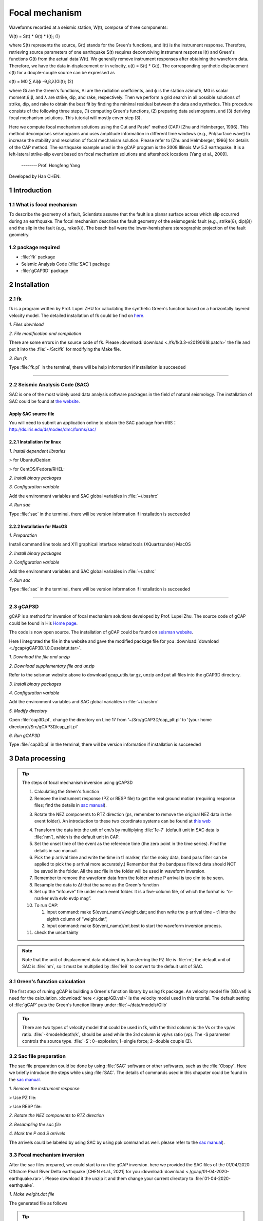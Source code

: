 Focal mechanism
################

Waveforms recorded at a seismic station, W(t), compose of three components:

W(t) = S(t) * G(t) * I(t);            (1)

where S(t) represents the source, G(t) stands for the Green's functions, and I(t) is the instrument
response. Therefore, retrieving source parameters of one earthquake S(t) requires deconvolving
instrument response I(t) and Green's functions G(t) from the actual data W(t).
We generally remove instrument responses after obtaining the waveform data. Therefore, we
have the data in displacement or in velocity, u(t) = S(t) * G(t). The corresponding synthetic
displacement s(t) for a douple-couple source can be expressed as

s(t) = M0 ∑ Ai(ϕ -θ,β,λ)Gi(t);              (2)

where Gi are the Green's functions, Ai are the radiation coeffcients, and ϕ is the station azimuth,
M0 is scalar moment,θ,β, and λ are strike, dip, and rake, respectively. Then we perform a grid
search in all possible solutions of strike, dip, and rake to obtain the best fit by finding the minimal
residual between the data and synthetics. This procedure consists of the following three steps, (1)
computing Green's functions, (2) preparing data seismograms, and (3) deriving focal mechanism
solutions. This tutorial will mostly cover step (3).

Here we compute focal mechanism solutions using the \Cut and Paste" method (CAP) [Zhu
and Helmberger, 1996]. This method decomposes seismograms and uses amplitude information in
different time windows (e.g., Pnl/surface wave) to increase the stability and resolution of focal
mechanism solution. Please refer to [Zhu and Helmberger, 1996] for details of the CAP method.
The earthquake example used in the gCAP program is the 2008 Illinois Mw 5.2 earthquake. It is
a left-lateral strike-slip event based on focal mechanism solutions and aftershock locations [Yang
et al., 2009].

                                                                         -------- Prof. Hongfeng Yang

Developed by Han CHEN.

===============
1 Introduction
===============

1.1 What is focal mechanism
============================
To describe the geometry of a fault, Scientists assume that the fault is a planar surface across which slip occurred
during an earthquake. The focal mechanism describes the fault geometry of the seismogenic fault (e.g., strike(θ), dip(β)) and
the slip in the fault (e.g., rake(λ)). The beach ball were the lower-hemisphere stereographic projection of the fault geometry.

.. image:: ./gcap/focal-mechanism.png
   :width: 50%

1.2 package required
=====================
* :file:`fk` package
* Seismic Analysis Code (:file:`SAC`) package
* :file:`gCAP3D` package

===============
2 Installation
===============

2.1 fk
============================
fk is a program written by Prof. Lupei ZHU for calculating the synthetic Green's function based on a horizontally layered velocity model. The detailed installation of fk could be find on `here`_.

.. _here: https://seismo-learn.org/software/fk/install/


*1. Files download*


.. code-block::
    :linenos:
    
    ## Download
    $ wget http://www.eas.slu.edu/People/LZhu/downloads/fk3.3.tar
    ## Unzip
    $ tar -xvf fk3.3.tar
    ## make dir "~/Src" and move the fold to "~/Src"
    $ mkdir -p ~/Src/
    $ mv fk ~/Src/

*2. File modification and compilation*

There are some errors in the source code of fk. Please :download:`download <./fk/fk3.3-v20190618.patch>` the file and put it into the :file:`~/Src/fk` for modifying the Make file.


.. code-block::
    :linenos:
    
    $ cd ~/Src/fk/
    ## modify the Make file
    $ patch < fk3.3-v20190618.patch
    ## compilation
    $ make clean
    $ make
    ## Modify the environment variable and add the fk path to PATH
    $ echo 'export PATH=${HOME}/Src/fk/:${PATH}'>> ~/.bashrc
    $ source ~/.bashrc

*3. Run fk*

Type :file:`fk.pl` in the terminal, there will be help information if installation is succeeded

.. code-block::
    :linenos:
    
    $ fk.pl
    Usage: fk.pl -Mmodel/depth[/f_or_k] [-D] [-Hf1/f2] [-Nnt/dt/smth/dk/taper] [-Ppmin/pmax[/kmax]] [-Rrdep] [-SsrcType] [-Uupdn] [-Xcmd] distances ...
    ...

-----------------------------------------------------------------------------------------------------------------------------------------------------------------
    
2.2 Seismic Analysis Code (SAC)
===============================
SAC is one of the most widely used data analysis software packages in the field of natural seismology. The installation of SAC could be found at `the website`_.

.. _the website: https://seisman.github.io/SAC_Docs_zh/install/

Apply SAC source file
-----------------------

You will need to submit an application online to obtain the SAC package from IRIS：http://ds.iris.edu/ds/nodes/dmc/forms/sac/

2.2.1 Installation for linux
-------------------------------
*1. Install dependent libraries*

> for Ubuntu/Debian:

.. code-block::
    :linenos:
    
    $ sudo apt update
    $ sudo apt install libc6 libsm6 libice6 libxpm4 libx11-6
    $ sudo apt install zlib1g libncurses5

> for CentOS/Fedora/RHEL:

.. code-block::
    :linenos:
    
    $ sudo yum install glibc libSM libICE libXpm libX11
    $ sudo yum install zlib ncurses-compat-libs


*2. Install binary packages*

.. code-block::
    :linenos:
    
    ## Unizp
    $ tar -xvf sac-102.0-linux_x86_64.tar.gz
    ## Move to installation position 
    $ sudo mv sac ~/opt

*3. Configuration variable*

Add the environment variables and SAC global variables in :file:`~/.bashrc`

.. code-block::
    :linenos:
    
    $ echo 'export SACHOME=~/opt/sac'>> ~/.bashrc
    $ echo 'export SACAUX=${SACHOME}/aux'>> ~/.bashrc
    $ echo 'export PATH=${SACHOME}/bin:${PATH}'>> ~/.bashrc
    $ echo 'export SAC_DISPLAY_COPYRIGHT=1'>> ~/.bashrc
    $ echo 'export SAC_PPK_LARGE_CROSSHAIRS=1'>> ~/.bashrc
    $ echo 'export SAC_USE_DATABASE=0'>> ~/.bashrc
    $ source ~/.bashrc

*4. Run sac*

Type :file:`sac` in the terminal, there will be version information if installation is succeeded

.. code-block::
    :linenos:
    
    $ sac
     SEISMIC ANALYSIS CODE [11/11/2    3 (Version 1    .6a)]
     Copyright 1995 Regents of the University of California
     
    SAC>

2.2.2 Installation for MacOS
-------------------------------

*1. Preparation*

Install command line tools and X11 graphical interface related tools (XQuartzunder) MacOS

.. code-block::
    :linenos:
    
    $ xcode-select --install
    $ brew install --cask xquartz
    
*2. Install binary packages*

.. code-block::
    :linenos:
    
    ## Unizp
    $ tar -xvf sac-102.0-mac.tar.gz
    ## Move to installation position 
    $ sudo mv sac ~/opt

*3. Configuration variable*

Add the environment variables and SAC global variables in :file:`~/.zshrc`

.. code-block::
    :linenos:
    
    $ echo 'export SACHOME=~/opt/sac'>> ~/.zshrc
    $ echo 'export SACAUX=${SACHOME}/aux'>> ~/.zshrc
    $ echo 'export PATH=${SACHOME}/bin:${PATH}'>> ~/.zshrc
    $ echo 'export SAC_DISPLAY_COPYRIGHT=1'>> ~/.zshrc
    $ echo 'export SAC_PPK_LARGE_CROSSHAIRS=1'>> ~/.zshrc
    $ echo 'export SAC_USE_DATABASE=0'>> ~/.zshrc
    $ source ~/.zshrc

*4. Run sac*

Type :file:`sac` in the terminal, there will be version information if installation is succeeded

.. code-block::
    :linenos:
    
    $ sac
     SEISMIC ANALYSIS CODE [11/11/2    3 (Version 1    .6a)]
     Copyright 1995 Regents of the University of California
     
    SAC>

-----------------------------------------------------------------------------------------------------------------------------------------------------------------

2.3 gCAP3D
===============================

gCAP is a method for inversion of focal mechanism solutions developed by Prof. Lupei Zhu. The source code of gCAP could be found in His `Home page`_.

.. _Home page: http://www.eas.slu.edu/People/LZhu/downloads/

The code is now open source. The installation of gCAP could be found on `seisman website`_.

.. _seisman website: https://blog.seisman.info/gcap-install/

Here I integrated the file in the website and gave the modified package file for you :download:`download <./gcap/gCAP3D.1.0.Cuseistut.tar>`.

*1. Download the file and unzip*

.. code-block::
    :linenos:
    
    ## Download
    ## Unizp
    $ tar -xvf gCAP3D.1.0.Cuseistut.tar

*2. Download supplementary file and unzip*

Refer to the seisman website above to download gcap_utils.tar.gz, unzip and put all files into the gCAP3D directory.
    
*3. Install binary packages*    
    
.. code-block::
    :linenos:    
    
    ## Move to installation position 
    $ sudo mv gCAP3D ~/Src
    ## change dir to gCAP3D
    $ cd ~/Src/gCAP3D
    ## compilation
    $ make clean
    $ make

*4. Configuration variable*

Add the environment variables and SAC global variables in :file:`~/.bashrc`

.. code-block::
    :linenos:
    
    $ echo 'export PATH=~/Src/gcap:${PATH}'>> ~/.bashrc
    $ source ~/.bashrc

*5. Modify directory*

Open :file:`cap3D.pl`, change the directory on Line 17 from '~/Src/gCAP3D/cap_plt.pl' to '{your home directory}/Src/gCAP3D/cap_plt.pl'
    
*6. Run gCAP3D*

Type :file:`cap3D.pl` in the terminal, there will be version information if installation is succeeded

.. code-block::
    :linenos:
    
    $ gCAP3D.pl
      ===== CAP seismic source tensor inversion using seismic waveforms ====
      Ref: Zhu and Helmberger, 1996, BSSA 86, 1645-1641.
      Zhu and Ben-Zion, 2    3, GJI, submitted.
      ...



=============================== 
3 Data processing
===============================

.. Tip::

    The steps of focal mechanism inversion using gCAP3D

    1. Calculating the Green's function
    
    2. Remove the instrument response (PZ or RESP file) to get the real ground motion (requiring response files; find the details in `sac manual`_).

    .. _sac manual: https://seisman.github.io/SAC_Docs_zh/
    
    3. Rotate the NEZ components to RTZ direction (ps, remember to remove the original NEZ data in the event folder). An introduction to these two coordinate systems can be found at `this web`_

    .. _this web: http://seisman.info/coordinate-systems-in-seismology.html
    
    4. Transform the data into the unit of cm/s by multiplying :file:`1e-7` (default unit in SAC data is :file:`nm`), which is the default unit in CAP.
    
    5. Set the onset time of the event as the reference time (the zero point in the time series). Find the details in sac manual.
    
    6. Pick the p arrival time and write the time in t1 marker, (for the noisy data, band pass filter can be applied to pick the p arrival more    accurately.) Remember that the bandpass filtered data should NOT be saved in the folder. All the sac file in the folder will be used in    waveform inversion.
    
    7. Remember to remove the waveform data from the folder whose P arrival is too dim to be seen.
    
    8. Resample the data to Δ𝑡 that the same as the Green's function
    
    9. Set up the “info.eve” file under each event folder. It is a five-column file, of which the format is: “o-marker evla evlo evdp mag”.
    
    10. To run CAP:
    
        (1) Input command: make ${event_name}/weight.dat; and then write the p arrival time – t1 into the eighth column of “weight.dat”;
        (2) Input command: make ${event_name}/mt.best to start the waveform inversion process.
        
    11. check the uncertainty

.. Note::
    Note that the unit of displacement data obtained by transferring the PZ file is :file:`m`; the default unit of SAC is  :file:`nm`, so it must be multiplied by  :file:`1e9` to convert to the default unit of SAC.

3.1 Green's function calculation
================================
The first step of runing gCAP is building a Green's function library by using fk package. An velocity model file (GD.vel) is need for the calculation. :download:`here <./gcap/GD.vel>` is the velocity model used in this tutorial. The default setting of :file:`gCAP` puts the Green's function library under :file:`~/data/models/Glib`

.. Tip::

    There are two types of velocity model that could be used in fk, with the third column is the Vs or the vp/vs ratio.   :file:`-Kmodel/depth/k`, should be used while the 3rd column is vp/vs ratio (vp). The -S parameter controls the source type. :file:`-S`: 0=explosion; 1=single force; 2=double couple (2).

.. code-block::
    :linenos:
    
    ## mkdir the Green's function library directory
    $ mkdir ~/data
    $ mkdir ~/data/models
    $ mkdir ~/data/models/Glib
    ## move to Green's function library directory
    $ cd ~/data/models/Glib
    ## build a directory for velocity model GD
    $ mkdir GD
    $ cd GD
    ## cp GD.vel to GD directoty, please replace the '/path/to/fk/GD.vel' to the real path in your system
    $ cp /path/to/fk/GD.vel .
    ## calculate the Green's function library using fk
    $ fk.pl -MGD.vel/15/k -N512/0.2 -S2 05 10 15 20 25 30 35 40 45 50 55 60 65 70 75 80 85 90 95 100 105 110 115 120 125 130 135 140 145 150 155 160 165 170 175 180 185 190 195 200 205 210 215 220 225 230 235 240 245 250 255 260 265 270 275 280 285 290 295 300 305 310 315 320 325 330 335 340 345 350 355 360 365 370 375 380 385 390 395 400 405 410 415
    $ fk.pl -MGD.vel/15/k -N512/0.2 -S0 05 10 15 20 25 30 35 40 45 50 55 60 65 70 75 80 85 90 95 100 105 110 115 120 125 130 135 140 145 150 155 160 165 170 175 180 185 190 195 200 205 210 215 220 225 230 235 240 245 250 255 260 265 270 275 280 285 290 295 300 305 310 315 320 325 330 335 340 345 350 355 360 365 370 375 380 385 390 395 400 405 410 415


3.2 Sac file preparation
========================

The sac file preparation could be done by using :file:`SAC` software or other softwares, such as the :file:`Obspy`. Here we briefly introduce the steps while using :file:`SAC`. The details of commands used in this chapater could be found in the `sac manual`_.

.. _sac manual: https://seisman.github.io/SAC_Docs_zh/

*1. Remove the instrument response*

> Use PZ file:

.. code-block::
    :linenos:
    
    ## Merge PZ files of all stations into the same file
    $ cat SAC_PZs_* >> SAC.PZs
    ## remove the instrument response by command: transfer
    $ sac
    SAC> r *.SAC
    ## When going to the instrument response, try to choose a wider frequency band
    SAC> trans from pol s SAC.PZs to none freq 0.004 0.007 40 45
    SAC> mul 1.0e9
    SAC> w over
    SAC> q

> Use RESP file:

.. code-block::
    :linenos:
    
    ## Merge RESP files of all stations into the same file
    $ cat RESP.*.*.*.* >> RESP.ALL
    ## remove the instrument response by command: transfer
    $ sac
    SAC> r *.SAC
    ## When going to the instrument response, try to choose a wider frequency band
    SAC> trans from evalresp fname RESP.ALL to none freq 0.004 0.007 40 45
    SAC> w over
    SAC> q

*2. Rotate the NEZ components to RTZ direction*

.. code-block::
    :linenos:
    
    $ sac
    SAC> r ./example.n ./example.e
    SAC> lh cmpinc cmpaz
        FILE: ./example.n - 1
        --------------
        cmpinc = 9.000000e+    
        cmpaz = 0.000000e+00
        FILE: ./example.e - 2
        --------------
        cmpinc = 9.000000e+    
        cmpaz = 9.000000e+   
    ## Rotate to Great Circle Path        
    SAC> rotate to gcp
    SAC> lh cmpinc cmpaz
        FILE: ./example.n - 1
        --------------
        cmpinc = 9.000000e+    
        cmpaz = 2.440466e+    
        FILE: ./example.e - 2
        --------------
        cmpinc = 9.000000e+    
        cmpaz = 1.144047e+02
    ## Save as R component and T component
    SAC> w example.r example.t
    SAC> q

*3. Resampling the sac file*

.. code-block::
    :linenos:
    
    SAC> r example.SAC
    SAC> lh delta npts

        delta = 1.000000e-02
        npts = 1000
    ## change the sampling rate to 0.005
    SAC> interp delta 0.005         
    SAC> lh

        delta = 5.000000e-03
        npts = 1999
    SAC> q
    
*4. Mark the P and S arrivels*

The arrivels could be labeled by using SAC by using ppk command as well. please refer to the `sac manual`_).

    .. _sac manual: https://seisman.github.io/SAC_Docs_zh/

3.3 Focal mechanism inversion
=============================

After the sac files prepared, we could start to run the gCAP inversion. here we provided the SAC files of the 01/04/2020 Offshore Pearl River Delta earthquake [CHEN et.al., 2021] for you :download:`download <./gcap/01-04-2020-earthquake.rar>`. Please download it the unzip it and them change your current directory to :file:`01-04-2020-earthquake`.

.. code-block::
    :linenos:
    
    $ cd ./01-04-2020-earthquake


*1. Make weight.dat file*

.. code-block::
    :linenos:
    
    #### please copy the following command to a bash script and then run the bash file.

    #!/bin/bash
    
    dir=20200104225537
    cd $dir
    pwd
    rm temp
    for sac in *z
        do
        sta=$(echo $sac | awk -F "." '{print $1}')
        dist1=$(saclst dist f $sac | awk '{print $2}')
        dist_c=$(echo $dist1 | awk '{printf ("%d\n",$1/5+0.5)}')
        dist=$(echo ""$dist_c"*5" |bc)
        P=$(saclst a f $sac | awk '{print $2}')
        #echo $dist1 $dist
        printf "%-10s %03d %-1s %-1s %-1s %-1s %-1s %3.1f %-1s\n"  $sta $dist "1" "1" "1" "1" "1" $P "0" >> temp
    done
    cat temp | sort -n -k2 > weight.dat

The generated file as follows

.. code-block::
    :linenos:
    
    $ cat weight.dat
    $ HKPS       035 1 1 1 1 1 7.2 0
      ZHH        035 1 1 1 1 1 7.2 0
      HKOC       040 1 1 1 1 1 8.3 0
      SZN        060 1 1 1 1 1 10.3 0
      ZHS        065 1 1 1 1 1 11.8 0
      TIS        100 1 1 1 1 1 18.0 0
      XNH        100 1 1 1 1 1 17.1 0
      SCD        115 1 1 1 1 1 19.4 0
      HUZ        140 1 1 1 1 1 22.7 0
      HUD        170 1 1 1 1 1 26.8 0
      ZHQ        180 1 1 1 1 1 27.9 0
      HYJ        195 1 1 1 1 1 30.1 0
      LTK        195 1 1 1 1 1 29.6 0
      XFJ        200 1 1 1 1 1 29.8 0
      YGJ        200 1 1 1 1 1 30.0 0
      XIG        205 1 1 1 1 1 31.1 0
      ZIJ        225 1 1 1 1 1 32.9 0
      YND        230 1 1 1 1 1 33.5 0
      LIP        260 1 1 1 1 1 37.1 0
      HUJ        270 1 1 1 1 1 38.9 0
      SHG        310 1 1 1 1 1 42.9 0

.. Tip::

    The weight file controls the components of each station that will be used in the inversion. if the number is set as 0, the component will be excluded in the inversion.
    
    Station       Azimuth        Pz         Pr         Sz         Sr         Sh        P-arrival time    


*2. Run the inversion*

After generate the weight.dat file, please change your working direcroty to 01-04-2020-earthquake 

.. code-block::
    :linenos:
    
    $ cd ../


.. code-block::
    :linenos:
    
    #### please copy the following command to a bash script and then run the bash file.
    
    #!/bib/bash

    ## set the velocity model 
    model=hn
    ## set the target event
    event=20200104225537
    ## set the event magnitude
    mag=3.5
    
    ## loop the inversion for variou focal depth
    for h in 08 09 10 11 12 13 14 15 100
    do
        cap3D.pl -H0.01 -P180000 -S2/5/0 -T20/50 -D1/1/0.5 -C0.05/0.2/0.03/0.1 -W1 -J0/0.01/0/0.01 -X10 -M$model"_"$h  $event; 
    done

    ## obtained the inversion result and plot figure
    grep -h Event $event/$model_*.out > junk_$model.out
    ./depth.pl junk_$model.out $event > junk_$model.ps


.. Note::

    The key paramters of cap3D.pl are as following:
    
    -H the delta (1/samping rate) of the date 
    
    -S max. time shifts in sec for Pnl and surface waves (1/) and tie between SH shift and SV shift:
         tie=0          shift SV and SH independently,
         tie=0.5        force the same shift for SH and SV (0.5).
         
    -T max. time window lengths for Pnl and surface waves (35/70).
    
    -C filters for Pnl and surface waves, specified by the corner frequencies of the band-pass filter. (0.02/0.2/0.02/0.1).
    
    -W use displacement for inversion; 1=> data in velocity; 2=> data in disp (0).    

The inversion should be conducted multiple times with various parameters to achieve robust inversion result.

.. image:: ./gcap/inversion-result.jpg
   :width: 50%   
   
.. image:: ./gcap/inversion-depth.jpg
   :width: 50% 

  
3.3 Uncertainty analysis
=============================

The uncertainty of the CAP inversion result can be estimated using a bootstrapping inversion method (Tichelaar and Ruff, 1989), in which stations were randomly selected from the station pool (21 stations
in total), allowing multiple sampling.



.. code-block::
    :linenos:
    
    #### please copy the following command to a bash script and then run the bash file.
    
    #!/bib/bash

    model=hn
    event=20200104225537
    mag=3.5

    ##making bootstrapping inversiong weiht.dat file by randomly choose stations from original weight.dat file. Extra weight were added for repeated stations.

    ori=./weight1.dat

    for i in `seq 1 1000`
    do
    echo "---------------$i-----------------"
    cd 20200104225537
    out=weight_test.dat
    rm $out
    rm temp
    for j in `seq 1 21`
    do
        shuf -n1 $ori >> temp
    done
        cat temp |sort -n -k2 | uniq > temp2
        ## give weight for each station according to the times it was sampled
        for sta in `awk '{print $1}' temp2`
        do
            count=$(grep $sta temp | wc -l)
            grep $sta temp |awk 'NR==1 {print $1,$2,'$count'*$3,'$count'*$4,'$count'*$5,'$count'*$6,'$count'*$7,$8,$9}' >> $out

        done

        echo $out
        cd ..


        for h in 08 09 10 11 12 13 14 15;
        do 
            cap3D.pl -H0.01 -P180000  -S2/5/0 -T20/50 -D1/1/0.5 -C0.05/0.2/0.03/0.1 -W1 -X10 -M$model"_"$h -Zweight_test.dat -R0/360/0/90/-90/90 $event; 
    
        done


        grep -h Event $event/"$model"_*.out > junk_"$model"_"$i".out
        ./depth.pl junk_"$model"_"$i".out $event > junk_"$model"_"$i".ps
    
    done


> plot bootstrapping results:

.. code-block::
    :linenos:
    
    #### please copy the following command to a bash script and then run the bash file.

    #!/bin/bash

    out_ps=focal.ps
    file=hn_10.lst
	
	cat *.out > $file
    gmt psbasemap -JM18c -R0/18/0/18 -Bxa2f1 -Bya2f1 -K > $out_ps
    rm temp ./SDR.txt
    
    ## plot the inversion results of each bootstrapping inversion
    while read line
    do
        echo $line
        strike=$(echo $line |awk '{print $6}')
        dip=$(echo $line |awk '{print $7}')
        if [ $dip -eq 90 ]
        then
            dip=89.99
        else
            dip=$dip
        fi
        rake=$(echo $line |awk '{print $8}')
        echo $strike $dip $rake >> ./SDR.txt
        echo "9 9 10 $strike $dip $rake 5 0 0" > temp
        gmt psmeca temp -J -R -Sa17c -Fa/0.1c/s -Fered -Fgblue -T0/0.01p,gray -L0.01p,black -K -O >> $out_ps

    done < $file


    ## plot the initial inversion result
    echo "9 9 10 168 79 2 5 0 0" > temp
    gmt psmeca temp -J -R -Sa17c -Fa/0.1c/s -Fered -Fgblue -T0/0.01p,red -L0.01p,black -K -O >> $out_ps


.. image:: ./gcap/bootstrap.jpg
   :width: 50%   

> plot the histogram

.. code-block::
    :linenos:
    
    #### please copy the following command to a bash script and then run the bash file.

	#!bin/bash

	file=hn_10.lst
	ps=hist_srtike_dip_rake.ps
	cat $file |awk '{print $6}' |gmt pshistogram -R160/180/0/50 -JX5c/10c -Z1 -Bxa5f1+l"Strike(degree)" -Bya10f2+l"Frequency(%)" -BWSne -L0.1p -Ggray -W1+b -K > $ps
	cat $file |awk '{print $7}' |gmt pshistogram -R70/90/0/50 -JX5c/10c -Z1 -Bxa5f1+l"Dip(degree)" -Bya10f2+l"Frequency(%)" -BWSne -L0.1p -Ggray -W1+b -K -O -X7c>> $ps
	cat $file |awk '{print $8}' |gmt pshistogram -R-10/10/0/50 -JX5c/10c -Z1 -Bxa5f1+l"Rake(degree)" -Bya10f2+l"Frequency(%)" -BWSne -L0.1p -Ggray -W1+b -K -O -X7c>> $ps

	# plot sub-basemap

	gmt set FONT_ANNOT_PRIMARY +16p

	R=0/29.7/0/21
	J=x1/1
	B=a1g1
	#gmt set MAP_FRAME_TYPE=inside MAP_GRID_PEN_PRIMARY=0p,red,.
	#gmt psbasemap -R$R -J$J -B$B -BWSEN -K -O -Xf0c -Yf0c >> $ps

	echo "1.3 12.5 (a)" |gmt pstext -R$R -J$J -Xf0c -Yf0c -K -O >> $ps
	echo "8.3 12.5 (b)" |gmt pstext -R$R -J$J -Xf0c -Yf0c -K -O >> $ps
	echo "15.3 12.5 (c)" |gmt pstext -R$R -J$J -Xf0c -Yf0c -K -O >> $ps

	gmt ps2raster $ps -A -P -Tf

	rm gmt.conf gmt.history

.. image:: ./gcap/histogram.jpg
   :width: 50%      
    

> calculate the uncertaities:

.. code-block::
    :linenos:
    
    cat SDR.txt |awk '{print $1}' | awk '{x[NR]=$0; s+=$0; n++} END{a=s/n; for (i in x){ss += (x[i]-a)^2} sd = sqrt(ss/n); print "SD of strike = "sd}'

    cat SDR.txt |awk '{print $2}' | awk '{x[NR]=$0; s+=$0; n++} END{a=s/n; for (i in x){ss += (x[i]-a)^2} sd = sqrt(ss/n); print "SD of dip = "sd}'
    
    cat SDR.txt |awk '{print $3}' | awk '{x[NR]=$0; s+=$0; n++} END{a=s/n; for (i in x){ss += (x[i]-a)^2} sd = sqrt(ss/n); print "SD of rake = "sd}'
    

============
References
============
Zhu, L., & Ben-Zion, Y. (2013). Parametrization of general seismic potency and moment tensors for source inversion of seismic waveform data. Geophysical Journal International, 194(2), 839-843.

Yang, H., Zhu, L., & Chu, R. (2009). Fault-plane determination of the 18 April 2008 Mount Carmel, Illinois, earthquake by detecting and relocating aftershocks. Bulletin of the Seismological Society of America, 99(6), 3413-3420.

Chen, H., He, X., Yang, H., & Zhang, J. (2021). Fault‐plane determination of the 4 January 2020 offshore pearl river delta earthquake and its implication for seismic hazard assessment. Seismological Society of America, 92(3), 1913-1925.
